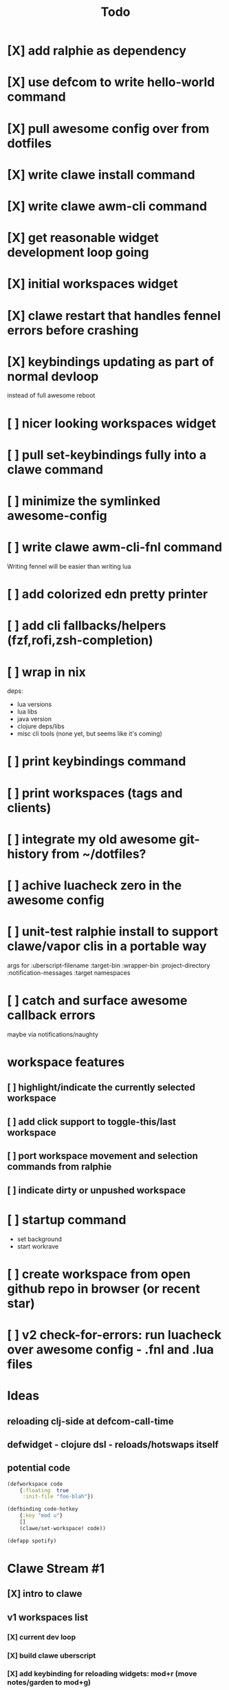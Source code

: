 #+TITLE: Todo

* [X] add ralphie as dependency
CLOSED: [2021-01-06 Wed 21:39]
* [X] use defcom to write hello-world command
CLOSED: [2021-01-06 Wed 21:39]
* [X] pull awesome config over from dotfiles
CLOSED: [2021-01-06 Wed 22:15]
* [X] write clawe install command
CLOSED: [2021-01-06 Wed 22:15]
* [X] write clawe awm-cli command
CLOSED: [2021-01-06 Wed 22:36]
* [X] get reasonable widget development loop going
CLOSED: [2021-01-07 Thu 15:53]
:LOGBOOK:
CLOCK: [2021-01-07 Thu 14:27]--[2021-01-07 Thu 15:02] =>  0:35
:END:
* [X] initial workspaces widget
CLOSED: [2021-01-08 Fri 15:54]
:LOGBOOK:
CLOCK: [2021-01-07 Thu 15:54]--[2021-01-07 Thu 16:29] =>  0:35
:END:
* [X] clawe restart that handles fennel errors before crashing
CLOSED: [2021-01-15 Fri 19:40]
* [X] keybindings updating as part of normal devloop
CLOSED: [2021-01-15 Fri 19:40]
:LOGBOOK:
CLOCK: [2021-01-15 Fri 19:32]--[2021-01-15 Fri 19:40] =>  0:08
:END:
instead of full awesome reboot
* [ ] nicer looking workspaces widget
* [ ] pull set-keybindings fully into a clawe command
* [ ] minimize the symlinked awesome-config
* [ ] write clawe awm-cli-fnl command
Writing fennel will be easier than writing lua
* [ ] add colorized edn pretty printer
* [ ] add cli fallbacks/helpers (fzf,rofi,zsh-completion)
* [ ] wrap in nix
deps:
- lua versions
- lua libs
- java version
- clojure deps/libs
- misc cli tools (none yet, but seems like it's coming)
* [ ] print keybindings command
* [ ] print workspaces (tags and clients)
* [ ] integrate my old awesome git-history from ~/dotfiles?
* [ ] achive luacheck zero in the awesome config
* [ ] unit-test ralphie install to support clawe/vapor clis in a portable way
args for
:uberscript-filename
:target-bin
:wrapper-bin
:project-directory
:notification-messages
:target namespaces
* [ ] catch and surface awesome callback errors
maybe via notifications/naughty
* workspace features
** [ ] highlight/indicate the currently selected workspace
** [ ] add click support to toggle-this/last workspace
** [ ] port workspace movement and selection commands from ralphie
** [ ] indicate dirty or unpushed workspace
* [ ] startup command
- set background
- start workrave
* [ ] create workspace from open github repo in browser (or recent star)
* [ ] v2 check-for-errors: run luacheck over awesome config - .fnl and .lua files
* Ideas
** reloading clj-side at defcom-call-time
** defwidget - clojure dsl - reloads/hotswaps itself
** potential code

#+begin_src clojure
(defworkspace code
    {:floating  true
     :init-file "foo-blah"})

(defbinding code-hotkey
    {:key "mod u"}
    []
    (clawe/set-workspace! code))

(defapp spotify)
#+end_src

* Clawe Stream #1
:LOGBOOK:
CLOCK: [2021-01-08 Fri 12:59]--[2021-01-08 Fri 13:34] =>  0:35
:END:
** [X] intro to clawe
CLOSED: [2021-01-08 Fri 13:06]
** v1 workspaces list
*** [X] current dev loop
CLOSED: [2021-01-08 Fri 13:45]
*** [X] build clawe uberscript
CLOSED: [2021-01-08 Fri 14:39]
*** [X] add keybinding for reloading widgets: mod+r (move notes/garden to mod+g)
CLOSED: [2021-01-08 Fri 14:52]
*** [X] getting a working list of awesome tags pushed into there
CLOSED: [2021-01-08 Fri 14:53]
*** [X] dev loop for building the uberscript
CLOSED: [2021-01-08 Fri 15:54]
